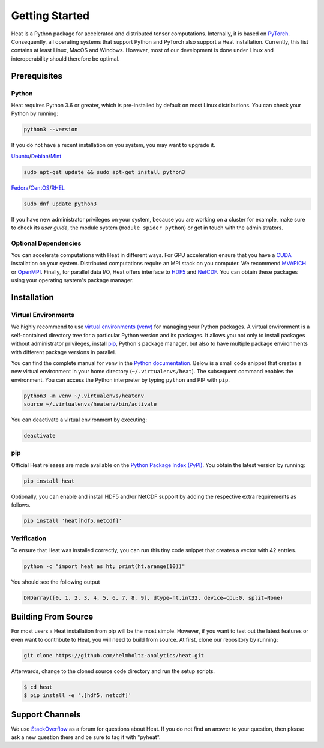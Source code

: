 .. _Installation:

Getting Started
===============

Heat is a Python package for accelerated and distributed tensor computations. Internally, it is based on `PyTorch <https://pytorch.org/>`_. Consequently, all operating systems that support Python and PyTorch also support a Heat installation. Currently, this list contains at least Linux, MacOS and Windows. However, most of our development is done under Linux and interoperability should therefore be optimal.

Prerequisites
-------------

Python
^^^^^^

Heat requires Python 3.6 or greater, which is pre-installed by default on most Linux distributions. You can check your Python by running:

.. code:: bash

    python3 --version

If you do not have a recent installation on you system, you may want to upgrade it.

`Ubuntu <https://ubuntu.com/>`_/`Debian <https://www.debian.org/>`_/`Mint <https://www.linuxmint.com/>`_

.. code:: bash

    sudo apt-get update && sudo apt-get install python3

`Fedora <https://getfedora.org/>`_/`CentOS <https://www.centos.org/>`_/`RHEL <https://www.redhat.com/de/technologies/linux-platforms/enterprise-linux>`_

.. code:: bash

    sudo dnf update python3

If you have new administrator privileges on your system, because you are working on a cluster for example, make sure to check its *user guide*, the module system (``module spider python``) or get in touch with the administrators.

Optional Dependencies
^^^^^^^^^^^^^^^^^^^^^

You can accelerate computations with Heat in different ways. For GPU acceleration ensure that you have a `CUDA <https://developer.nvidia.com/cuda-zone>`_ installation on your system. Distributed computations require an MPI stack on you computer. We recommend `MVAPICH <https://mvapich.cse.ohio-state.edu/>`_ or `OpenMPI <https://www.open-mpi.org/>`_. Finally, for parallel data I/O, Heat offers interface to `HDF5 <https://www.hdfgroup.org/solutions/hdf5/>`_ and `NetCDF <https://www.unidata.ucar.edu/software/netcdf/>`_. You can obtain these packages using your operating system's package manager.

Installation
------------

Virtual Environments
^^^^^^^^^^^^^^^^^^^^

We highly recommend to use `virtual environments (venv) <https://docs.python.org/3/tutorial/venv.html>`_ for managing your Python packages. A virtual environment is a self-contained directory tree for a particular Python version and its packages. It allows you not only to install packages without administrator privileges, install `pip <https://pypi.org/project/pip/>`_, Python's package manager, but also to have multiple package environments with different package versions in parallel.

You can find the complete manual for venv in the `Python documentation <https://docs.python.org/3/tutorial/venv.html>`_. Below is a small code snippet that creates a new virtual environment in your home directory (``~/.virtualenvs/heat``). The subsequent command enables the environment. You can access the Python interpreter by typing ``python`` and PIP with ``pip``.

.. code:: bash

    python3 -m venv ~/.virtualenvs/heatenv
    source ~/.virtualenvs/heatenv/bin/activate

You can deactivate a virtual environment by executing:

.. code:: bash

    deactivate

pip
^^^

Official Heat releases are made available on the `Python Package Index (PyPI) <https://pypi.org/>`_. You obtain the latest version by running:

.. code:: bash

    pip install heat

Optionally, you can enable and install HDF5 and/or NetCDF support by adding the respective extra requirements as follows.

.. code:: bash

    pip install 'heat[hdf5,netcdf]'

Verification
^^^^^^^^^^^^

To ensure that Heat was installed correctly, you can run this tiny code snippet that creates a vector with 42 entries.

.. code:: bash

    python -c "import heat as ht; print(ht.arange(10))"

You should see the following output

.. code:: bash

    DNDarray([0, 1, 2, 3, 4, 5, 6, 7, 8, 9], dtype=ht.int32, device=cpu:0, split=None)

Building From Source
--------------------

For most users a Heat installation from pip will be the most simple. However, if you want to test out the latest features or even want to contribute to Heat, you will need to build from source. At first, clone our repository by running:

.. code:: bash

    git clone https://github.com/helmholtz-analytics/heat.git

Afterwards, change to the cloned source code directory and run the setup scripts.

.. code:: bash

  $ cd heat
  $ pip install -e '.[hdf5, netcdf]'

Support Channels
----------------

We use `StackOverflow <https://stackoverflow.com/tags/pyheat/>`_ as a forum for questions about Heat.
If you do not find an answer to your question, then please ask a new question there and be sure to
tag it with "pyheat".
